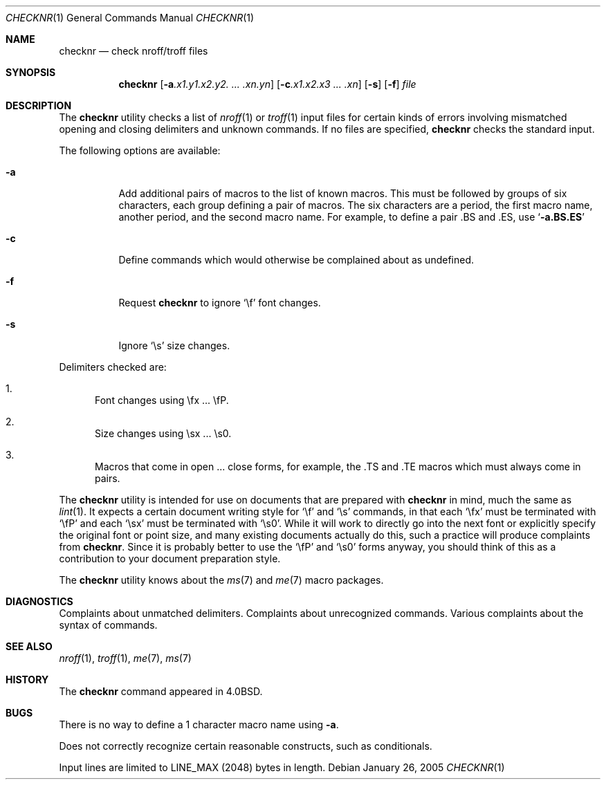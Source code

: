 .\" Copyright (c) 1980, 1990, 1993
.\"	The Regents of the University of California.  All rights reserved.
.\"
.\" Redistribution and use in source and binary forms, with or without
.\" modification, are permitted provided that the following conditions
.\" are met:
.\" 1. Redistributions of source code must retain the above copyright
.\"    notice, this list of conditions and the following disclaimer.
.\" 2. Redistributions in binary form must reproduce the above copyright
.\"    notice, this list of conditions and the following disclaimer in the
.\"    documentation and/or other materials provided with the distribution.
.\" 4. Neither the name of the University nor the names of its contributors
.\"    may be used to endorse or promote products derived from this software
.\"    without specific prior written permission.
.\"
.\" THIS SOFTWARE IS PROVIDED BY THE REGENTS AND CONTRIBUTORS ``AS IS'' AND
.\" ANY EXPRESS OR IMPLIED WARRANTIES, INCLUDING, BUT NOT LIMITED TO, THE
.\" IMPLIED WARRANTIES OF MERCHANTABILITY AND FITNESS FOR A PARTICULAR PURPOSE
.\" ARE DISCLAIMED.  IN NO EVENT SHALL THE REGENTS OR CONTRIBUTORS BE LIABLE
.\" FOR ANY DIRECT, INDIRECT, INCIDENTAL, SPECIAL, EXEMPLARY, OR CONSEQUENTIAL
.\" DAMAGES (INCLUDING, BUT NOT LIMITED TO, PROCUREMENT OF SUBSTITUTE GOODS
.\" OR SERVICES; LOSS OF USE, DATA, OR PROFITS; OR BUSINESS INTERRUPTION)
.\" HOWEVER CAUSED AND ON ANY THEORY OF LIABILITY, WHETHER IN CONTRACT, STRICT
.\" LIABILITY, OR TORT (INCLUDING NEGLIGENCE OR OTHERWISE) ARISING IN ANY WAY
.\" OUT OF THE USE OF THIS SOFTWARE, EVEN IF ADVISED OF THE POSSIBILITY OF
.\" SUCH DAMAGE.
.\"
.\"     @(#)checknr.1	8.1 (Berkeley) 6/6/93
.\" $FreeBSD: projects/vps/usr.bin/checknr/checknr.1 216370 2010-12-11 08:32:16Z joel $
.\"
.Dd January 26, 2005
.Dt CHECKNR 1
.Os
.Sh NAME
.Nm checknr
.Nd check nroff/troff files
.Sh SYNOPSIS
.Nm
.Op Fl a Ns Ar \&.x1.y1.x2.y2. ... \&.xn.yn
.Op Fl c Ns Ar \&.x1.x2.x3 ... \&.xn
.Op Fl s
.Op Fl f
.Ar file
.Sh DESCRIPTION
The
.Nm
utility checks a list of
.Xr nroff 1
or
.Xr troff 1
input files for certain kinds of errors
involving mismatched opening and closing delimiters
and unknown commands.
If no files are specified,
.Nm
checks the standard input.
.Pp
The following options are available:
.Bl -tag -width indent
.It Fl a
Add additional pairs of macros to the list of known macros.
This must be followed by groups of six characters, each group defining
a pair of macros.
The six characters are
a period,
the first macro name,
another period,
and the second macro name.
For example, to define a pair .BS and .ES, use
.Sq Li \-a.BS.ES
.It Fl c
Define commands which would otherwise be complained about
as undefined.
.It Fl f
Request
.Nm
to ignore
.Ql \ef
font changes.
.It Fl s
Ignore
.Ql \es
size changes.
.El
.Pp
Delimiters checked are:
.Bl -enum
.It
Font changes using \efx ...\& \efP.
.It
Size changes using \esx ...\& \es0.
.It
Macros that come in open ...\& close forms, for example,
the .TS and .TE macros which must always come in pairs.
.El
.Pp
The
.Nm
utility is intended for use on documents that are prepared with
.Nm
in mind, much the same as
.Xr lint 1 .
It expects a certain document writing style for
.Ql \ef
and
.Ql \es
commands,
in that each
.Ql \efx
must be terminated with
.Ql \efP
and
each
.Ql \esx
must be terminated with
.Ql \es0 .
While it will work to directly go into the next font or explicitly
specify the original font or point size,
and many existing documents actually do this,
such a practice will produce complaints from
.Nm .
Since it is probably better to use the
.Ql \efP
and
.Ql \es0
forms anyway,
you should think of this as a contribution to your document
preparation style.
.Pp
The
.Nm
utility knows about the
.Xr ms 7
and
.Xr me 7
macro packages.
.Sh DIAGNOSTICS
.Bd -ragged -compact
Complaints about unmatched delimiters.
Complaints about unrecognized commands.
Various complaints about the syntax of commands.
.Ed
.Sh SEE ALSO
.Xr nroff 1 ,
.Xr troff 1 ,
.Xr me 7 ,
.Xr ms 7
.\" .Xr checkeq 1 ,
.Sh HISTORY
The
.Nm
command appeared in
.Bx 4.0 .
.Sh BUGS
There is no way to define a 1 character macro name using
.Fl a .
.Pp
Does not correctly recognize certain reasonable constructs,
such as conditionals.
.Pp
Input lines are limited to
.Dv LINE_MAX
(2048) bytes in length.
